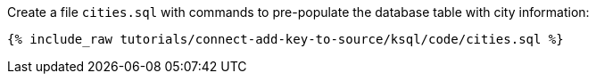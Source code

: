 Create a file `cities.sql` with commands to pre-populate the database table with city information:

+++++
<pre class="snippet"><code class="sql">{% include_raw tutorials/connect-add-key-to-source/ksql/code/cities.sql %}</code></pre>
+++++
